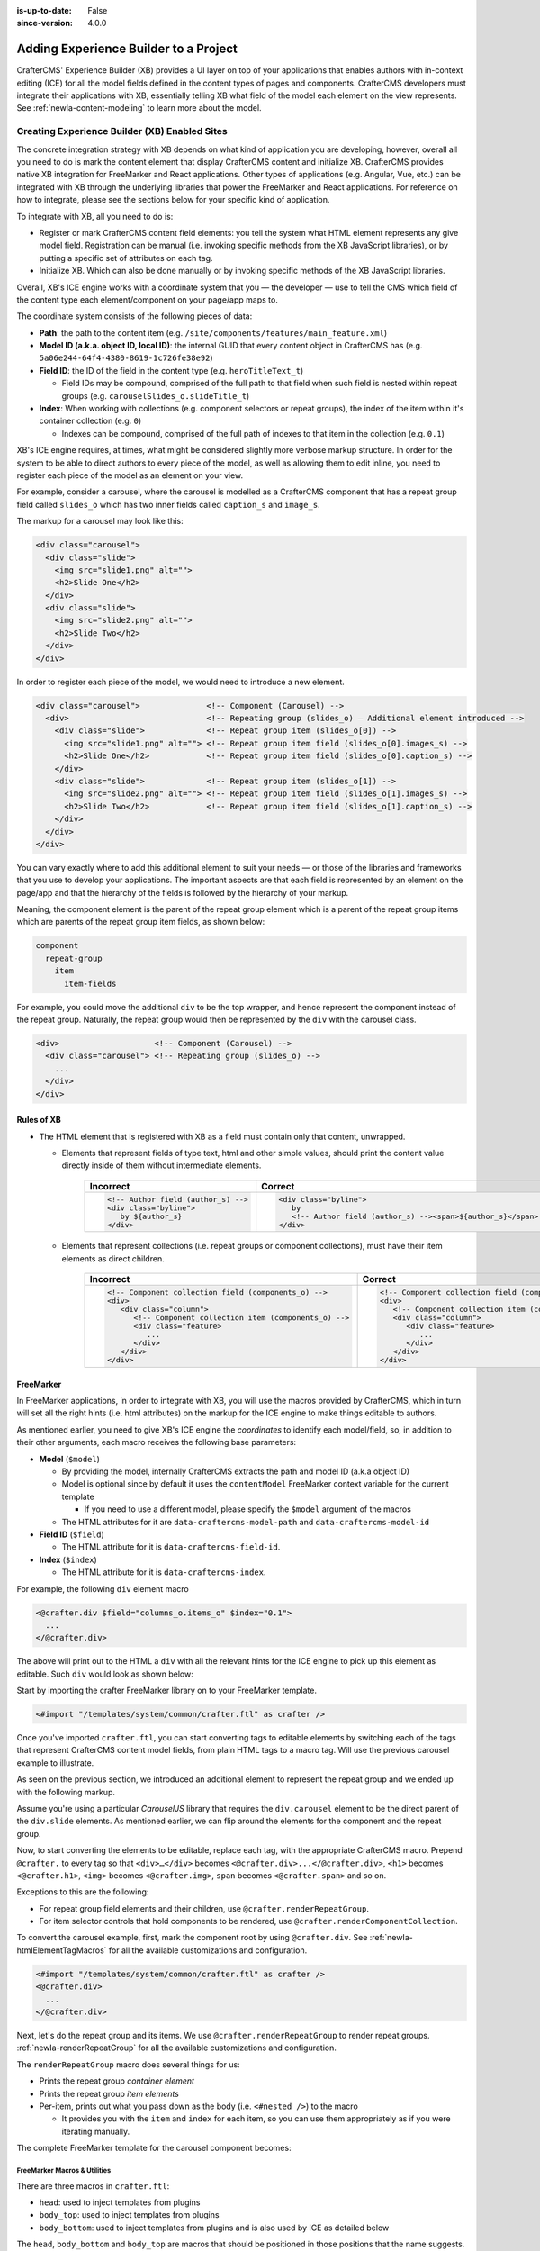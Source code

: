 .. index:: Experience Builder, In-Context Editing, ICE

:is-up-to-date: False
:since-version: 4.0.0

.. _newIa-templated-xb:

======================================
Adding Experience Builder to a Project
======================================

CrafterCMS' Experience Builder (XB) provides a UI layer on top of your applications that enables authors
with in-context editing (ICE) for all the model fields defined in the content types of pages and components.
CrafterCMS developers must integrate their applications with XB, essentially telling XB what field of the
model each element on the view represents. See :ref:`newIa-content-modeling` to learn more about the model.

.. TODO insert <figure: example page with a sample content type side by side showing the relation between page elements
   and content type fields>

----------------------------------------------
Creating Experience Builder (XB) Enabled Sites
----------------------------------------------

The concrete integration strategy with XB depends on what kind of application you are developing, however,
overall all you need to do is mark the content element that display CrafterCMS content and initialize XB.
CrafterCMS provides native XB integration for FreeMarker and React applications. Other types of
applications (e.g. Angular, Vue, etc.) can be integrated with XB through the underlying libraries
that power the FreeMarker and React applications. For reference on how to integrate, please see the
sections below for your specific kind of application.

To integrate with XB, all you need to do is:

* Register or mark CrafterCMS content field elements: you tell the system what HTML element represents
  any give model field. Registration can be manual (i.e. invoking specific methods from the XB JavaScript
  libraries), or by putting a specific set of attributes on each tag.
* Initialize XB. Which can also be done manually or by invoking specific methods of the XB JavaScript
  libraries.

Overall, XB's ICE engine works with a coordinate system that you — the developer — use to
tell the CMS which field of the content type each element/component on your page/app maps to.

The coordinate system consists of the following pieces of data:

* **Path**: the path to the content item (e.g. ``/site/components/features/main_feature.xml``)
* **Model ID (a.k.a. object ID, local ID)**: the internal GUID that every content object in CrafterCMS has
  (e.g. ``5a06e244-64f4-4380-8619-1c726fe38e92``)
* **Field ID**: the ID of the field in the content type (e.g. ``heroTitleText_t``)

  * Field IDs may be compound, comprised of the full path to that field when such field is nested within repeat
    groups (e.g. ``carouselSlides_o.slideTitle_t``)

* **Index**: When working with collections (e.g. component selectors or repeat groups), the index of the item within
  it's container collection (e.g. ``0``)

  * Indexes can be compound, comprised of the full path of indexes to that item in the collection (e.g. ``0.1``)

XB's ICE engine requires, at times, what might be considered slightly more verbose markup structure.
In order for the system to be able to direct authors to every piece of the model, as well as allowing
them to edit inline, you need to register each piece of the model as an element on your view.

For example, consider a carousel, where the carousel is modelled as a CrafterCMS component that has
a repeat group field called ``slides_o`` which has two inner fields called ``caption_s`` and ``image_s``.

The markup for a carousel may look like this:

.. code-block:: html

     <div class="carousel">
       <div class="slide">
         <img src="slide1.png" alt="">
         <h2>Slide One</h2>
       </div>
       <div class="slide">
         <img src="slide2.png" alt="">
         <h2>Slide Two</h2>
       </div>
     </div>

In order to register each piece of the model, we would need to introduce a new element.

.. code-block:: html

   <div class="carousel">              <!-- Component (Carousel) -->
     <div>                             <!-- Repeating group (slides_o) — Additional element introduced -->
       <div class="slide">             <!-- Repeat group item (slides_o[0]) -->
         <img src="slide1.png" alt=""> <!-- Repeat group item field (slides_o[0].images_s) -->
         <h2>Slide One</h2>            <!-- Repeat group item field (slides_o[0].caption_s) -->
       </div>
       <div class="slide">             <!-- Repeat group item (slides_o[1]) -->
         <img src="slide2.png" alt=""> <!-- Repeat group item field (slides_o[1].images_s) -->
         <h2>Slide Two</h2>            <!-- Repeat group item field (slides_o[1].caption_s) -->
       </div>
     </div>
   </div>

You can vary exactly where to add this additional element to suit your needs — or those of the libraries
and frameworks that you use to develop your applications. The important aspects are that each field is
represented by an element on the page/app and that the hierarchy of the fields is followed by the
hierarchy of your markup.

Meaning, the component element is the parent of the repeat group element which is a parent of the repeat group items
which are parents of the repeat group item fields, as shown below:

.. code-block:: text

  component
    repeat-group
      item
        item-fields

For example, you could move the additional ``div`` to be the top wrapper, and hence represent the component
instead of the repeat group. Naturally, the repeat group would then be represented by the ``div`` with the
carousel class.

.. code-block:: html

   <div>                    <!-- Component (Carousel) -->
     <div class="carousel"> <!-- Repeating group (slides_o) -->
       ...
     </div>
   </div>

^^^^^^^^^^^
Rules of XB
^^^^^^^^^^^

.. TODO: Find better title?

* The HTML element that is registered with XB as a field must contain only that content, unwrapped.

  * Elements that represent fields of type text, html and other simple values, should print the content
    value directly inside of them without intermediate elements.

      .. list-table::
         :header-rows: 1

         * - Incorrect
           - Correct
         * - .. code-block:: html

                  <!-- Author field (author_s) -->
                  <div class="byline">
                     by ${author_s}
                  </div>
           - .. code-block:: html

                  <div class="byline">
                     by
                     <!-- Author field (author_s) --><span>${author_s}</span>
                  </div>

  * Elements that represent collections (i.e. repeat groups or component collections), must have their
    item elements as direct children.

      .. list-table::
         :header-rows: 1

         * - Incorrect
           - Correct
         * - .. code-block:: html

                  <!-- Component collection field (components_o) -->
                  <div>
                     <div class="column">
                        <!-- Component collection item (components_o) -->
                        <div class="feature>
                           ...
                        </div>
                     </div>
                  </div>
           - .. code-block:: html

                  <!-- Component collection field (components_o) -->
                  <div>
                     <!-- Component collection item (components_o) -->
                     <div class="column">
                        <div class="feature>
                           ...
                        </div>
                     </div>
                  </div>

.. _newIa-xb-freemarker:

^^^^^^^^^^
FreeMarker
^^^^^^^^^^

In FreeMarker applications, in order to integrate with XB, you will use the macros provided by CrafterCMS,
which in turn will set all the right hints (i.e. html attributes) on the markup for
the ICE engine to make things editable to authors.

As mentioned earlier, you need to give XB's ICE engine the *coordinates* to identify each model/field,
so, in addition to their other arguments, each macro receives the following base parameters:


* **Model** (``$model``)

  * By providing the model, internally CrafterCMS extracts the path and model ID (a.k.a object ID)
  * Model is optional since by default it uses the ``contentModel`` FreeMarker context variable for the current template

    * If you need to use a different model, please specify the ``$model`` argument of the macros

  * The HTML attributes for it are ``data-craftercms-model-path`` and ``data-craftercms-model-id``

* **Field ID** (``$field``)

  * The HTML attribute for it is ``data-craftercms-field-id``.

* **Index** (``$index``)

  * The HTML attribute for it is ``data-craftercms-index``.

For example, the following ``div`` element macro

.. code-block:: text

   <@crafter.div $field="columns_o.items_o" $index="0.1">
     ...
   </@crafter.div>

The above will print out to the HTML a ``div`` with all the relevant hints for the ICE engine to pick up
this element as editable. Such ``div`` would look as shown below:

.. code-block:: html
   :linenos:

   <div
     data-craftercms-model-path="/site/website/index.xml"
     data-craftercms-model-id="f830b94f-a6e9-09eb-9978-daafbfdf63ef"
     data-craftercms-field-id="columns_o.items_o"
     data-craftercms-index="0.1"
   >...</div>

Start by importing the crafter FreeMarker library on to your FreeMarker template.

.. code-block:: text

   <#import "/templates/system/common/crafter.ftl" as crafter />

Once you've imported ``crafter.ftl``, you can start converting tags to editable elements by switching
each of the tags that represent CrafterCMS content model fields, from plain HTML tags to a macro tag.
Will use the previous carousel example to illustrate.

As seen on the previous section, we introduced an additional element to represent the repeat group
and we ended up with the following markup.

.. code-block:: html
   :linenos:

   <div class="carousel">              <!-- Component (Carousel) -->
     <div>                             <!-- Repeating group (slides_o) — Additional element introduced -->
       <div class="slide">             <!-- Repeat group item (slides_o[0]) -->
         <img src="slide1.png" alt=""> <!-- Repeat group item field (slides_o[0].images_s) -->
         <h2>Slide One</h2>            <!-- Repeat group item field (slides_o[0].caption_s) -->
       </div>
       <div class="slide">             <!-- Repeat group item (slides_o[1]) -->
         <img src="slide2.png" alt=""> <!-- Repeat group item field (slides_o[1].images_s) -->
         <h2>Slide Two</h2>            <!-- Repeat group item field (slides_o[1].caption_s) -->
       </div>
     </div>
   </div>

Assume you're using a particular *CarouselJS* library that requires the ``div.carousel`` element to be
the direct parent of the ``div.slide`` elements. As mentioned earlier, we can flip around the elements
for the component and the repeat group.

.. code-block:: html
   :linenos:

   <div>                    <!-- Component (Carousel) -->
     <div class="carousel"> <!-- Repeating group (slides_o) -->
       ...
     </div>
   </div>

Now, to start converting the elements to be editable, replace each tag, with the appropriate CrafterCMS macro.
Prepend ``@crafter.`` to every tag so that ``<div>…</div>`` becomes ``<@crafter.div>...</@crafter.div>``,
``<h1>`` becomes ``<@crafter.h1>``, ``<img>`` becomes ``<@crafter.img>``, ``span`` becomes ``<@crafter.span>``
and so on.

Exceptions to this are the following:

* For repeat group field elements and their children, use ``@crafter.renderRepeatGroup``.
* For item selector controls that hold components to be rendered, use ``@crafter.renderComponentCollection``.

To convert the carousel example, first, mark the component root by using ``@crafter.div``.
See :ref:`newIa-htmlElementTagMacros` for all the available customizations and configuration.

.. code-block:: text

   <#import "/templates/system/common/crafter.ftl" as crafter />
   <@crafter.div>
     ...
   </@crafter.div>

Next, let's do the repeat group and its items. We use ``@crafter.renderRepeatGroup`` to render repeat
groups. :ref:`newIa-renderRepeatGroup` for all the available customizations and configuration.

.. code-block:: text
   :linenos:

   <@crafter.renderRepeatGroup
     $field="slides_o"
     $containerAttributes={ "class": "carousel" }
     $itemAttributes={ "class": "slide" };
     item, index
   >
     <@crafter.img
       $field="slides_o.image_s"
       $index="${index}"
       src="${item.image_s}"
       alt=""
     />
     <@crafter.h2 $field="slides_o.caption_s" $index="${index}">
       ${item.caption_html!''}
     </@crafter.h2>
   </@crafter.renderRepeatGroup>

The ``renderRepeatGroup`` macro does several things for us:


* Prints the repeat group *container element*
* Prints the repeat group *item elements*
* Per-item, prints out what you pass down as the body (i.e. ``<#nested />``) to the macro

  * It provides you with the ``item`` and ``index`` for each item, so you can use them appropriately as if you were
    iterating manually.

The complete FreeMarker template for the carousel component becomes:

.. code-block:: text
   :linenos:

   <#import "/templates/system/common/crafter.ftl" as crafter />
   <@crafter.componentRootTag>
     <@crafter.renderRepeatGroup
       $field="slides_o"
       $containerAttributes={ "class": "carousel" }
       $itemAttributes={ "class": "slide" };
       item, index
     >
       <@crafter.img
         $field="slides_o.image_s"
         $index="${index}"
         src="${item.image_s!''}"
         alt=""
       />
       <@crafter.h2 $field="slides_o.caption_s" $index="${index}">
         ${item.caption_html!''}
       </@crafter.h2>
     </@crafter.renderRepeatGroup>
   </@crafter.componentRootTag>

.. TODO Speak about the ice support classes, event capture overlay and special treatment for empty zones

.. _newIa-macros:

FreeMarker Macros & Utilities
~~~~~~~~~~~~~~~~~~~~~~~~~~~~~

There are three macros in ``crafter.ftl``:

- ``head``: used to inject templates from plugins
- ``body_top``: used to inject templates from plugins
- ``body_bottom``: used to inject templates from plugins and is also used by ICE as detailed below

The ``head``, ``body_bottom`` and ``body_top`` are macros that should be positioned in those positions that the
name suggests.  Their purpose is to print strategic scripts, stylesheets or otherwise executions that should
take place in those moments of the page rendering or be printed in that position.
Plugins use these “hooks” to inject themselves on the right location so it’s important for ftl templates to
position them in accordance to their name. For example, a Google Tag Manager plugin will want to get injected
early on in the ``head`` so it will print it’s script in the ``<@head />`` hook.


See :ref:`here <newIa-plugins-using-freemarker-templates>` for more information on injecting templates from plugins.

|

After importing ``crafter.ftl``, you'll have all the available XB macros described below.

.. code-block:: text

   <#import "/templates/system/common/crafter.ftl" as crafter />


.. TODO eventCaptureOverlay $onlyInPreview=false $tag="div" $attributes={} attrs
   const editModeClass = 'craftercms-ice-on';
   const zKeyClass = 'craftercms-ice-bypass';

.. _newIa-freemarker-initExperienceBuilder:

initExperienceBuilder
"""""""""""""""""""""

Initializes the ICE engine and the communication between the page/app and studio. Call is required to
enable Studio to control the page and for XB to enable ICE.

The ``initExperienceBuilder`` macro is automatically invoked by the ``<@crafter.body_bottom />`` but you can opt out
of it by invoking body_bottom with ``initializeInContextEditing=false``.

.. code-block:: text

   <@crafter.body_bottom initializeInContextEditing=false />

In that case, you'll need to invoke ``initExperienceBuilder`` manually.

.. list-table::
   :widths: 10 10 80
   :header-rows: 1

   * - Parameter
     - Type
     - Description
   * - isAuthoring
     - boolean
     - Optional as it defaults to :ref:`modePreview <newIa-printIfPreview>` FreeMarker context variable. When isAuthoring=false, in context editing is skipped all together. Meant for running in production.
   * - props
     - JS object string
     - This is passed directly to the JavaScript runtime. Though it should be passed to the macro as a string, the contents of the string should be a valid JavaScript object. Use it to configure/customize Crafter's JavaScript libraries initialization.


Examples
""""""""

.. TODO Add context to the examples below or find a way to make these look better/more meaningful when rendered

.. code-block:: text

   <@initExperienceBuilder />


.. code-block:: text

   <@initExperienceBuilder props="{ themeOptions: { ... } }" />


.. code-block:: text

   <@crafter.body_bottom xbProps="{ scrollElement: '#mainWrapper' }" />
   <#-- `body_bottom` internally invokes `initExperienceBuilder` -->

.. _newIa-htmlElementTagMacros:

Html elements tag macros
""""""""""""""""""""""""

CrafterCMS provides a comprehensive list of macros for the most common html elements that are used to
develop content-managed websites/webapps. All these tags provided are essentially an alias to the
underlying ``@crafter.tag`` macro, which you can use when you wish to use an element that isn't provided
in the out-of-the-box macros (e.g. if you're using custom html elements), or if you need to set which
tag to use dynamically (see examples below).

The following tags are available:

``article``, ``a``, ``img``, ``header``, ``footer``, ``div``, ``section``, ``span``, ``h1``, ``h2``, ``h3``, ``h4``, ``h5``,
``h6``, ``ul``, ``p``, ``ul``, ``li``, ``ol``, ``iframe``, ``em``, ``strong``, ``b``, ``i``, ``small``, ``th``, ``caption``, ``tr``,
``td``, ``table``, ``abbr``, ``address``, ``aside``, ``audio``, ``video``, ``blockquote``, ``cite``, ``em``, ``code``, ``nav``,
``figure``, ``figcaption``, ``pre``, ``time``, ``map``, ``picture``, ``source``, ``meta``, ``title``

.. TODO review the description

.. list-table::
   :widths: 10 90
   :header-rows: 1

   * - Parameter
     - Description
   * - ``$model``
     - The content model for which this element belongs to. ``$model`` is defaulted to the ``contentModel`` FreeMarker
       template context variable denoting the current page or component, so in most cases it is not necessary
       to specify it. This is only required to be specified if you're trying to use a different model than the default
   * - ``$field``
     - The field ID on the content type definition of the current model. When inside repeat groups,
       a dot-separated-string of the full field *path* to the present field (e.g. ``slides_o.image_s``)
   * - ``$index``
     - When inside a collection (i.e. repeat group or component collection), the index of the present item. When nested
       inside repeat groups, the full index *path* to this item (e.g. ``0.1``)
   * - Html attributes
     - For convenience, macro tags will print out to the HTML all the attributes you pass to them that aren't one of
       the Crafter custom arguments (i.e. ``$model``, ``$field``, etc). For example, if you have
       ``<div class="carousel">``, you can convert to a Crafter tag like ``<@crafter.div class="carousel" ...>``.
       If you use attributes that go against FreeMarker syntax (e.g. ``data-my-attribute="foo"``), use the
       ``$attributes`` argument of the macros instead
   * - ``$attributes``
     - Html attributes to print on to the element. Particularly useful for attributes that you can't supply to
       the macro as a direct argument due to FreeMarker syntax restrictions. For example, ``<div data-foo="bar">``,
       transforming it as ``<@crafter.div data-foo="bar" ...>`` would produce a FreeMarker exception;
       use ``<@crafter.div $attrs={ "data-foo": "bar" } ...>`` instead
   * - ``$tag``
     - Specify which tag to use. For example ``<@crafter.tag $tag="article"... />`` will print out an
       ``<article>`` tag. Use only if you're using ``@crafter.tag``, which in most cases you don't need to as you
       can use the tag alias (e.g. ``<@crafter.article ... />``)


Examples
########

In a component template no ``$field`` is necessary for the component root tag as it is not a field; it's
a model. Also, no ``$model`` since by default it already uses ``contentModel``; and, no ``$index`` since it's not
an item of a collection.

.. code-block:: text
   :emphasize-lines: 1

   <@crafter.section>
     <@crafter.h1 $field="heading_t">${contentModel.heading_t}</@crafter.h1>
   </@crafter.section>

In this example, a dynamic tag is used to print the tag from the actual content model.

.. code-block:: text
   :emphasize-lines: 1

   <@crafter.tag $tag=(contentModel.headingLevel_s!'h2')>
     <@crafter.span $field"text_s">${contentModel.text_s}</@crafter.span>
   </@crafter.tag>

.. _newIa-renderComponentCollection:

renderComponentCollection
"""""""""""""""""""""""""

Used to render *Item Selector* controls, which hold components. Internally, it prints out the
tag for the field (item selector) and the tags for each of the component container items.

The way component collections are modelled on the ICE engine are in the following hierarchy:

.. code-block:: text

   <FieldTag>
     <Item0>
       <ComponentTag>
         ...
     <Item1>
       <ComponentTag>
         ...
     <Item2>
       <ComponentTag>
         ...

Note that the item tag is not the component tag itself, instead, the component is contained by the item and it's
not the item.

.. list-table::
   :widths: 10 90
   :header-rows: 1

   * - Parameters
     - Description
   * - ``$model``
     - The content model for which this element belongs to. ``$model`` is defaulted to the ``contentModel`` FreeMarker
       template context variable denoting the current page or component, so in most cases it is not necessary
       to specify it. This is only required to be specified if you're trying to use a different model than the default
   * - ``$field``
     - The field ID on the content type definition of the current model. When inside repeat groups,
       a dot-separated-string of the full field *path* to the present field (e.g. ``slides_o.image_s``)
   * - ``$index``
     - When inside a collection (i.e. repeat group or component collection), the index of the present item. When nested
       inside repeat groups, the full index *path* to this item (e.g. ``0.1``)
   * - ``$fieldCarryover``
     - When nested inside repeat groups, a dot-separated-string of the full field *path* to the present field
       (e.g. ``repeatOne_o.repeatTwo_s``) **without the current field itself**, as the macro puts them together.
   * - ``$indexCarryover``
     - When nested inside repeat groups, the full index *path* to this control (e.g. ``0.1``).
   * - ``$collection``
     - Contains the collection that the macro iterates through internally. By default, it is set to ``$model[$field]``,
       so not required to specify in most cases; however, you can manually specify the collection that will be looped
       when invoking the macro if you need to.
   * - ``$containerAttributes``
     - Html attributes to print on to the **field** element.
   * - ``$containerTag``
     - The tag to use for the **field** element.
   * - ``$itemTag``
     - The tag to use for the **item**  tags.
   * - ``$itemAttributes``
     - Html attributes to print on to the **item** elements.
   * - ``$nthItemAttributes``
     - Html attributes to print by item index. For example, ``$nthItemAttributes={ 0: { "class": "active" } }`` will
       apply the class named active only to the first item in the collection.
   * - ``renderComponentArguments``
     - CrafterCMS' :ref:`renderComponent <newIa-renderComponent>` macro supports supplying additional arguments
       (``additionalModel`` argument when used directly) to the component template context. You can send these via
       this parameter. The ``renderComponentArguments`` will be sent to all items.

Example
#######

.. code-block:: text

   <@crafter.renderComponentCollection $field="mainContent_o" />

The sample above would print out the following html:

.. code-block:: html

   <!-- Field element -->
   <section
     data-craftercms-model-path="/site/website/index.xml"
     data-craftercms-model-id="8d7f21fa-5e09-00aa-8340-853b7db302da"
     data-craftercms-field-id="mainContent_o"
   >
     <!-- Item 0 element -->
     <div
       data-craftercms-model-path="/site/website/index.xml"
       data-craftercms-model-id="8d7f21fa-5e09-00aa-8340-853b7db302da"
       data-craftercms-field-id="mainContent_o"
       data-craftercms-index="0"
     >
       <!-- Component @ Item 0 -->
       <div
         data-craftercms-model-path="/site/components/component_hero/bd283e3b-3484-6b9e-b2d5-2a9e87128b69.xml"
         data-craftercms-model-id="bd283e3b-3484-6b9e-b2d5-2a9e87128b69"
       >
         ...
       </div>
     </div>
     <!-- Item 1 element -->
     <div
       data-craftercms-model-path="/site/website/index.xml"
       data-craftercms-model-id="8d7f21fa-5e09-00aa-8340-853b7db302da"
       data-craftercms-field-id="mainContent_o"
       data-craftercms-index="1"
     >
       <!-- Component @ Item 1 -->
       <div
         data-craftercms-model-path="/site/website/index.xml"
         data-craftercms-model-id="2e8761a9-1268-581b-f8d0-52cad6a73e0a"
       >
         ...
       </div>
     </div>
   </section>

.. _newIa-renderRepeatGroup:

renderRepeatGroup
"""""""""""""""""

Used to render *Repeat Group* controls. Internally, it prints out the
tag for the field (repeat group) and the tags for each of the items.

The way repeat group collections are modelled on the ICE engine are in the following hierarchy:

.. code-block:: text

   <FieldTag>
     <Item0>
         ...
     <Item1>
         ...
     <Item2>
       <ComponentTag>
         ...
     ...

Repeat groups introduce the possibility of having complex/compound ``$field`` and ``$index`` arguments when they
contain nested repeat groups or component collections.

.. list-table::
   :widths: 10 90
   :header-rows: 1

   * - Parameters
     - Description
   * - ``$model``
     - The content model for which this element belongs to. ``$model`` is defaulted to the ``contentModel`` FreeMarker
       template context variable denoting the current page or component, so in most cases it is not necessary
       to specify it. This is only required to be specified if you're trying to use a different model than the default
   * - ``$field``
     - The field ID on the content type definition of the current model. When inside repeat groups,
       a dot-separated-string of the full field *path* to the present field (e.g. ``slides_o.image_s``)
   * - ``$index``
     - When inside a collection (i.e. repeat group or component collection), the index of the present item. When nested
       inside repeat groups, the full index *path* to this item (e.g. ``0.1``)
   * - ``$fieldCarryover``
     - When nested inside repeat groups, a dot-separated-string of the full field *path* to the present field
       (e.g. ``repeatOne_o.repeatTwo_s``) **without the current field itself**, as the macro puts them together.
   * - ``$indexCarryover``
     - When nested inside repeat groups, the full index *path* to this control (e.g. ``0.1``).
   * - ``$collection``
     - Contains the collection that the macro iterates through internally. By default, it is set to ``$model[$field]``,
       so not required to specify in most cases; however, you can manually specify the collection that will be looped
       when invoking the macro if you need to.
   * - ``$containerAttributes``
     - Html attributes to print on to the **field** element.
   * - ``$containerTag``
     - The tag to use for the **field** element.
   * - ``$itemTag``
     - The tag to use for the **item**  tags.
   * - ``$itemAttributes``
     - Html attributes to print on to the **item** elements.
   * - ``$nthItemAttributes``
     - Html attributes to print by item index. For example, ``$nthItemAttributes={ 0: { "class": "active" } }`` will
       apply the class named active only to the first item in the collection.

Examples
########

.. code-block:: text

   <@crafter.renderRepeatCollection
     $containerTag="section"
     $containerAttributes={ "class": "row" }
     $itemTag="div"
     $itemAttributes={ "class": "col" }
     $field="columns_o";
     <#-- Nested content values passed down by the macro: -->
     item, index
   >
     <@crafter.renderComponentCollection
       $field="items_o"
       $fieldCarryover="columns_o"
       $indexCarryover="${index}"
       $model=(contentModel + { "items_o": item.items_o })
     />
   </@crafter.renderRepeatCollection>

The sample above would print out the following html:

.. code-block:: html

   <!-- The repeat group field element (columns_o) -->
   <section
     class="row"
     data-craftercms-model-path="/site/website/index.xml"
     data-craftercms-model-id="f830b94f-a6e9-09eb-9978-daafbfdf63ef"
     data-craftercms-field-id="columns_o"
   >
     <!-- Repeat group item 0 element (i.e. columns_o[0]) -->
     <div
       class="col"
       data-craftercms-model-path="/site/website/index.xml"
       data-craftercms-model-id="f830b94f-a6e9-09eb-9978-daafbfdf63ef"
       data-craftercms-field-id="columns_o"
       data-craftercms-index="0"
     >
       <!-- An item selector field named `items_o` that's inside the repeat group (i.e. columns_o[0].items_o) -->
       <div
         data-craftercms-model-path="/site/website/index.xml"
         data-craftercms-model-id="f830b94f-a6e9-09eb-9978-daafbfdf63ef"
         data-craftercms-field-id="columns_o.items_o"
         data-craftercms-index="0"
       >
         <!-- columns_o[0].items_o[0] -->
         <div
           data-craftercms-model-path="/site/website/index.xml"
           data-craftercms-model-id="f830b94f-a6e9-09eb-9978-daafbfdf63ef"
           data-craftercms-field-id="columns_o.items_o"
           data-craftercms-index="0.0"
         >
           <!-- Embedded component hosted @ columns_o[0].items_o[0] -->
           <h2
             class="heading-component-root"
             data-craftercms-model-path="/site/website/index.xml"
             data-craftercms-model-id="57a30ade-f167-5a8b-efbe-30ceb0771667"
           >
             <span
               data-craftercms-model-path="/site/website/index.xml"
               data-craftercms-model-id="57a30ade-f167-5a8b-efbe-30ceb0771667"
               data-craftercms-field-id="text_s"
             >
               This is a heading
             </span>
           </h2>
         </div>
         <!-- columns_o[0].items_o[1] -->
         <div
           data-craftercms-model-path="/site/website/index.xml"
           data-craftercms-model-id="f830b94f-a6e9-09eb-9978-daafbfdf63ef"
           data-craftercms-field-id="columns_o.items_o"
           data-craftercms-index="0.1"
         >
           <!-- Embedded component hosted @ columns_o[0].items_o[1] -->
           <div
             class="paragraph-component-root"
             data-craftercms-model-path="/site/website/index.xml"
             data-craftercms-model-id="fff36233-34d9-f476-0a35-00b507b9420b"
           >
             <p
               data-craftercms-model-path="/site/website/index.xml"
               data-craftercms-model-id="fff36233-34d9-f476-0a35-00b507b9420b"
               data-craftercms-field-id="copy_t"
             >
               Lorem ipsum dolor sit amet, consectetur adipiscing elit, sed do
               eiusmod tempor incididunt ut labore et dolore magna aliqua.
             </p>
           </div>
         </div>
       </div>
     </div>
     <!-- Repeat group item 1 element (i.e. columns_o[1]) -->
     <div
       class="col"
       data-craftercms-model-path="/site/website/index.xml"
       data-craftercms-model-id="f830b94f-a6e9-09eb-9978-daafbfdf63ef"
       data-craftercms-field-id="columns_o"
       data-craftercms-index="1"
     >
       <!-- An item selector field named `items_o` that's inside the repeat group (i.e. columns_o[1].items_o) -->
       <div
         data-craftercms-model-path="/site/website/index.xml"
         data-craftercms-model-id="f830b94f-a6e9-09eb-9978-daafbfdf63ef"
         data-craftercms-field-id="columns_o.items_o"
         data-craftercms-index="1"
       >
         <!-- columns_o[1].items_o[0] -->
         <div
           data-craftercms-model-path="/site/website/index.xml"
           data-craftercms-model-id="f830b94f-a6e9-09eb-9978-daafbfdf63ef"
           data-craftercms-field-id="columns_o.items_o"
           data-craftercms-index="1.0"
         >
           <!-- Embedded component hosted @ columns_o[1].items_o[0] -->
           <span
             data-craftercms-model-path="/site/website/index.xml"
             data-craftercms-model-id="eb50be40-5755-5dfa-0ad0-15367b5cc685"
           >
             <img
               src="https://place-hold.it/300"
               alt=""
               class=""
               data-craftercms-model-path="/site/website/index.xml"
               data-craftercms-model-id="eb50be40-5755-5dfa-0ad0-15367b5cc685"
               data-craftercms-field-id="image_s"
             >
           </span>
         </div>
         <!-- columns_o[1].items_o[0] -->
         <div
           data-craftercms-model-path="/site/website/index.xml"
           data-craftercms-model-id="f830b94f-a6e9-09eb-9978-daafbfdf63ef"
           data-craftercms-field-id="columns_o.items_o"
           data-craftercms-index="1.1"
         >
           <!-- Embedded component hosted @ columns_o[1].items_o[1] -->
           <div
             class="paragraph-component-root"
             data-craftercms-model-path="/site/website/index.xml"
             data-craftercms-model-id="4b68e47a-07a3-134f-a540-1b7907080cb0"
           >
             <p
               data-craftercms-model-path="/site/website/index.xml"
               data-craftercms-model-id="4b68e47a-07a3-134f-a540-1b7907080cb0"
               data-craftercms-field-id="copy_t"
             >
               Lorem ipsum dolor sit amet, consectetur adipiscing elit, sed do
               eiusmod tempor incididunt ut labore et dolore magna aliqua.
             </p>
           </div>
         </div>
       </div>
     </div>
   </section>

.. _newIa-forEach:

forEach
"""""""

Useful for iterating through crafter collections.

Examples
########

.. code-block:: text

   <@crafter.forEach contentModel.slides_o; slide, index>
     <#assign
       attributesByIndex = attributesByIndex + { index: { "data-bs-interval": "${slide.delayInterval_i?c}" } }
     />
   </@crafter.forEach>

.. code-block:: text

   <@crafter.forEach contentModel.slides_o; slide, index>
     <button
       type="button"
       data-bs-target="#${rootElementId}"
       data-bs-slide-to="${index}"
       aria-label="Slide ${index}"
       ${(initialActiveSlideIndex == index)?then('class="active" aria-current="true"', '')}
     ></button>
   </@crafter.forEach>

.. _newIa-cleanDotNotationString:

cleanDotNotationString
""""""""""""""""""""""

Takes a dot-separated-string and returns a string that doesn't have any dots at the beginning or
end of the string and that there aren't any consecutive dots.

Useful when working with repeat groups in Crafter as these introduce the possibility of field/index
carryovers and complex/compound fields (e.g. ``field1.field2``) and indexes (e.g. ``0.1``).

.. code-block:: text

   <#assign str1 = ".hello." />
   <#assign str2 = ".world." />
   ${crafter.cleanDotNotationString("${str1}.${str2}")}
   <#-- Output is hello.world -->

.. code-block:: text

   ${crafter.cleanDotNotationString("...foo...bar..")}
   <#-- Output is foo.bar -->

.. code-block:: text

   ${crafter.cleanDotNotationString("..")}
   <#-- Output is an empty string -->

.. _newIa-isEmptyCollection:

isEmptyCollection
"""""""""""""""""

Receives a Crafter collection and returns true if it's empty or false otherwise.

.. _newIa-emptyCollectionClass:

emptyCollectionClass
""""""""""""""""""""

Receives a collection and, if the collection is empty it will print a *special* crafter class,
otherwise, it won't print anything. This macro only prints in Crafter Engine's *preview mode*.

The *special* class adds styles to the element so that it has a minimum height and
width so that authors can visualize the area and drag components on it despite being empty — as otherwise,
it would be invisible and virtually not editable.

One should use this macro on empty component or repeat group collections.

**Component collection**

.. code-block:: text

   <@crafter.renderComponentCollection
     $field="mainContent_o"
     $containerAttributes={ "class": crafter.emptyCollectionClass(contentModel.mainContent_o) }
   />

**Repeat group**

.. code-block:: text

   <@crafter.renderRepeatGroup
     $field="slides_o"
     $containerAttributes={ "class": crafter.emptyCollectionClass(contentModel.slides_o) }
   />

.. _newIa-emptyFieldClass:

emptyFieldClass
"""""""""""""""

Receives a field value and, if the field has no content it will print a *special* crafter class,
otherwise, it won't print anything. This macro only prints in Crafter Engine's *preview mode*.

The *special* class adds styles to the element so that it has a minimum height and
width so that authors can visualize the area and add content to this field — as otherwise,
it would be invisible and virtually not editable.

One should use this macro on empty fields.

**Example**

.. code-block:: text

   <@crafter.h1
      class="display-5 fw-bold ${crafter.emptyFieldClass(contentModel.title_s)}"
      $field="title_s"
   >
      ${contentModel.title_s!''}
   </@crafter.h1>

.. _newIa-printIfPreview:

printIfPreview
""""""""""""""

Receives a string which it will print if Crafter Engine is running in preview mode. Doesn't print
anything if Engine is running the published site.

.. code-block:: text

   <#-- Import the "debug" version of the script in preview. -->
   <script src="/static-assets/js/bootstrap.bundle${crafter.printIfPreview('.debug')}.js"></script>

You can also use the FreeMarker context variable ``modePreview`` to do similar things; in fact,
``printIfPreview`` uses it internally.

.. code-block:: text

   <#-- Import a in-context editing stylesheet only in preview. -->
   <#if modePreview><link href="/static-assets/css/ice.css" rel="stylesheet"></#if>

.. _newIa-printIfNotPreview:

printIfNotPreview
"""""""""""""""""

Receives a string which it will print if Crafter Engine is not running in preview mode. Doesn't print
anything if Engine is running the published site.

.. code-block:: text

   <#-- Import the "minified" version of the script in delivery. -->
   <script src="/static-assets/js/bootstrap.bundle${crafter.printIfNotPreview('.min')}.js"></script>

.. _newIa-navigation:

navigation
""""""""""

Prints out the navigation structure of a site in a customizable markup structure.

.. list-table::
   :widths: 10 10 10 70
   :header-rows: 1

   * - Parameter
     - Type
     - Default
     - Description
   * - ``url``
     - string
     - "/site/website"
     - The URL path to start printing breadcrumbs from
   * - ``showNavElement``
     - boolean
     - true
     - Whether to print a ``nav`` element wrapping the whole nav structure
   * - ``navElementClass``
     - string
     - ""
     - Class(es) to apply to the ``nav`` element
   * - ``containerElement``
     - string
     - "ul"
     - Parent tag for the nav items and nav item wrappers. Will be skipped if set to an empty string (i.e. ``""``)
   * - ``containerElementClass``
     - string
     - ""
     - Class(es) applied to the container element.
   * - ``itemWrapperElement``
     - string
     - "li"
     - Element used to wrap links (e.g. in ``<li><a /></li>`` the ``li`` wraps the ``a``). Will be skipped if set
       to an empty string (i.e. ``""``).
   * - ``itemWrapperClass``
     - string
     - ""
     - Attributes added to the nav item link wrapper (e.g. the ``li`` that wraps the ``a``).
   * - ``itemWrapperActiveClass``
     - string
     - "active"
     - Class(es) added to the active nav item link wrapper (e.g. the ``li`` that wraps the ``a``).
   * - ``itemWrapperAttributes``
     - hash
     - {}
     - Attributes added to all nav item link wrapper (e.g. the ``li`` that wraps the ``a``).
   * - ``itemClass``
     - string
     - ""
     - Class(es) added to all nav item elements.
   * - ``itemActiveClass``
     - string
     - "active"
     - Class(es) added to the active page (i.e. the page the user is on).
   * - ``itemAttributes``
     - hash
     - {}
     - Attributes applied to the nav items.
   * - ``hasSubItemItemClass``
     - string
     - ""
     - Class(es) applied to those items that have children. Applied to the nav item, not it's wrapper.
   * - ``hasSubItemWrapperClass``
     - string
     - ""
     - Class(es) applied to the wrapper of those items that have children.
   * - ``hasSubItemItemAttributes``
     - hash
     - {}
     - Attributes applied to items that have children.
   * - ``subItemClass``
     - string
     - ""
     - Class(es) applied to items that are at least one level "down".
   * - ``subItemClassPrefix``
     - string
     - "nav-level"
     - A class is created dynamically in the form of ``${subItemClassPrefix}-${currentDepth}``. You may customize
       the subItemClassPrefix to change the default from ``nav-level-${depth}`` to ``${whatEverYouPlease}-${depth}``.
   * - ``subItemAttributes``
     - hash
     - {}
     - Attributes applied to the items that are at least one level "down".
   * - ``subItemWrapperClass``
     - string
     - ""
     - Class(es) applied to the wrapper of those items that are at least one level "down".
   * - ``subItemWrapperClassPrefix``
     - string
     - ""
     - **If specified**, a class is created dynamically in the form of ``${subItemWrapperClassPrefix}-${currentDepth}``.
   * - ``subItemContainerClass``
     - string
     - ""
     - Class(es) applied to the container at each depth level.
   * - ``depth``
     - number
     - 1
     - How many depth levels to print.
   * - ``includeRoot``
     - boolean
     - true
     - Whether to print the root of the nav. For example, you may want to print the children of "Home" without Home
       itself, in which case you'd set to false.
   * - ``inlineRootWithImmediateChildren``
     - boolean
     - true
     - Whether to print the root item on the same level as it's immediate children. For example you may want to
       print ``Home`` at the same level as its children to get something like ``Home • Products • About • Contact``
       instead of having products, about and contact as a dropdown or indented within home in your UI.

.. _newIa-navigationItem:

navigationItem
""""""""""""""

Used internally by `the navigation macro <#navigation>`_ to print each item.

See the navigation macro

.. list-table::
   :widths: 10 10 10 70
   :header-rows: 1

   * - Parameter
     - Type
     - Default
     - Description
   * - *
     -
     -
     - See parameters for `the navigation macro <#navigation>`_ as they are the same.
   * - ``currentDepth``
     - number
     - 0
     - The current level of depth that will get printed by this macro.
   * - ``navItem``
     - object
     - {}
     - The navItem object that will be used to print.

.. _newIa-breadcrumb:

breadcrumb
""""""""""

.. list-table::
   :widths: 10 10 10 70
   :header-rows: 1

   * - Parameter
     - Type
     - Default
     - Description
   * - ``url``
     - string
     - "/site/website"
     - The current URL used to build the breadcrumb.
   * - ``root``
     - string
     - "/site/website"
     - The starting point (root) of the breadcrumb
   * - ``showNavElement``
     - boolean
     - true
     - Whether to wrap the whole navigation structure on a ``<nav />`` element.
   * - ``navElementClass``
     - string
     - ""
     - Class(es) added to the ``nav`` element.
   * - ``navElementAttributes``
     - hash
     - {}
     - Attributes added to the ``nav`` element.
   * - ``containerElement``
     - string
     - "ul"
     - Parent tag for the nav items and nav item wrappers. Will be skipped if set to an empty string (i.e. ``""``).
   * - ``containerElementClass``
     - string
     - ""
     - Class(es) applied to the container element.
   * - ``itemWrapperElement``
     - string
     - "li"
     - Element used to wrap links (e.g. in ``<li><a /></li>`` the ``li`` wraps the ``a``). Will be skipped if set
       to an empty string (i.e. ``""``).
   * - ``itemWrapperClass``
     - string
     - ""
     - Attributes added to the nav item link wrapper (e.g. the ``li`` that wraps the ``a``).
   * - ``itemWrapperActiveClass``
     - string
     - "active"
     - Class added to the active nav item link wrapper (e.g. the ``li`` that wraps the ``a``).
   * - ``itemWrapperAttributes``
     - hash
     - {}
     - Attributes added to all nav item link wrapper (e.g. the ``li`` that wraps the ``a``).
   * - ``itemClass``
     - string
     - ""
     - Class(es) added to all nav item elements.
   * - ``itemAttributes``
     - hash
     - {}
     - Attributes added to all nav item elements.
   * - ``includeLinkInActiveItem``
     - boolean
     - false
     - Whether to render the active element as a link (i.e. ``a``); otherwise rendered as a ``span``.

